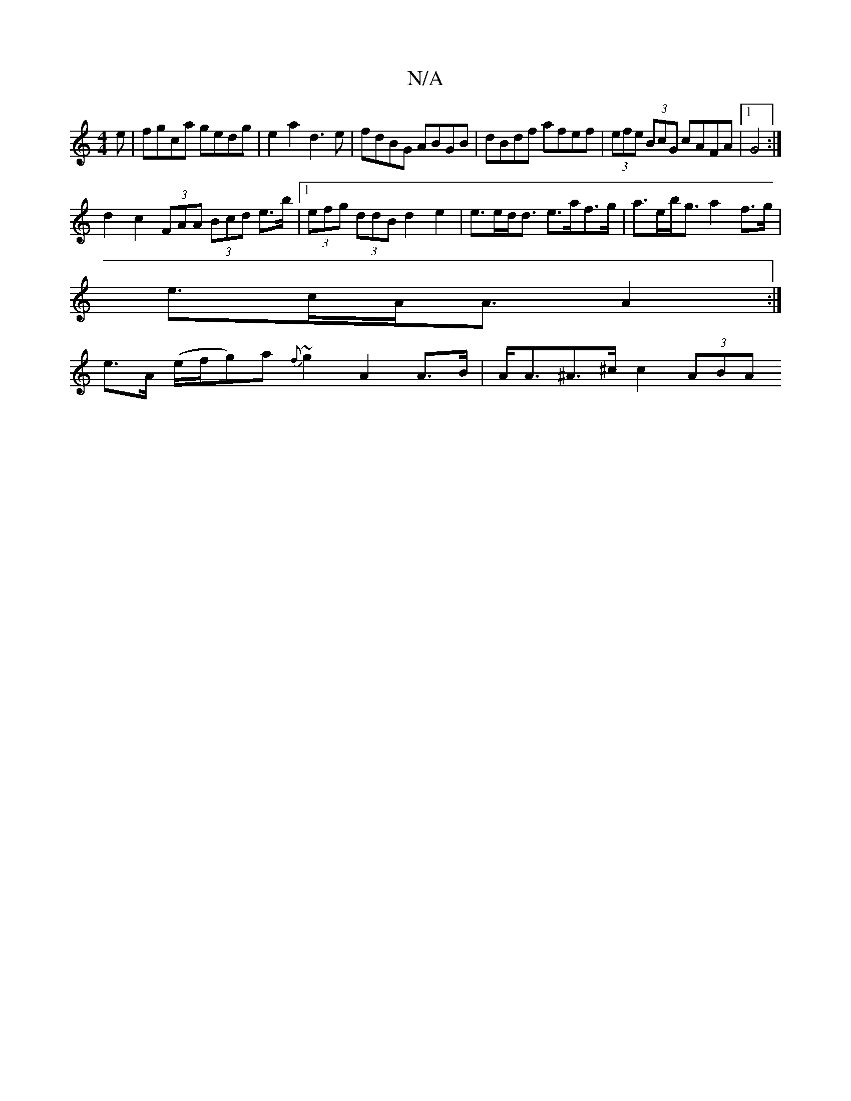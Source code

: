X:1
T:N/A
M:4/4
R:N/A
K:Cmajor
e|fgca gedg|e2a2 d3e|fdBG ABGB| dBdf afef| (3efe (3BcG cAFA |[1G4:|
d2 c2 (3FAA (3Bcd e>b |1 (3efg (3ddB d2 e2 | e>ed<d e>af>g | a>eb<g a2 f>g |
e>cA<A A2 :|
e>A (e/f/g)a{f}~g2 A2A>B|A<A^A>^c c2 (3ABA